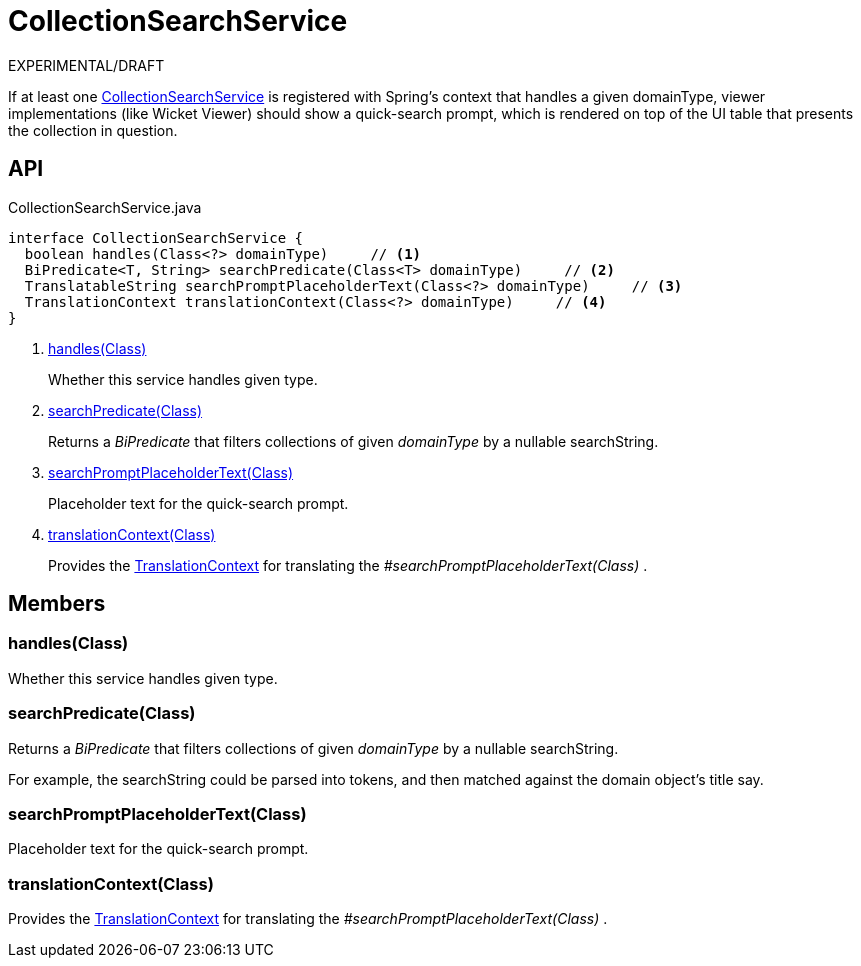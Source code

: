 = CollectionSearchService
:Notice: Licensed to the Apache Software Foundation (ASF) under one or more contributor license agreements. See the NOTICE file distributed with this work for additional information regarding copyright ownership. The ASF licenses this file to you under the Apache License, Version 2.0 (the "License"); you may not use this file except in compliance with the License. You may obtain a copy of the License at. http://www.apache.org/licenses/LICENSE-2.0 . Unless required by applicable law or agreed to in writing, software distributed under the License is distributed on an "AS IS" BASIS, WITHOUT WARRANTIES OR  CONDITIONS OF ANY KIND, either express or implied. See the License for the specific language governing permissions and limitations under the License.

EXPERIMENTAL/DRAFT

If at least one xref:refguide:applib:index/services/search/CollectionSearchService.adoc[CollectionSearchService] is registered with Spring's context that handles a given domainType, viewer implementations (like Wicket Viewer) should show a quick-search prompt, which is rendered on top of the UI table that presents the collection in question.

== API

[source,java]
.CollectionSearchService.java
----
interface CollectionSearchService {
  boolean handles(Class<?> domainType)     // <.>
  BiPredicate<T, String> searchPredicate(Class<T> domainType)     // <.>
  TranslatableString searchPromptPlaceholderText(Class<?> domainType)     // <.>
  TranslationContext translationContext(Class<?> domainType)     // <.>
}
----

<.> xref:#handles_Class[handles(Class)]
+
--
Whether this service handles given type.
--
<.> xref:#searchPredicate_Class[searchPredicate(Class)]
+
--
Returns a _BiPredicate_ that filters collections of given _domainType_ by a nullable searchString.
--
<.> xref:#searchPromptPlaceholderText_Class[searchPromptPlaceholderText(Class)]
+
--
Placeholder text for the quick-search prompt.
--
<.> xref:#translationContext_Class[translationContext(Class)]
+
--
Provides the xref:refguide:applib:index/services/i18n/TranslationContext.adoc[TranslationContext] for translating the _#searchPromptPlaceholderText(Class)_ .
--

== Members

[#handles_Class]
=== handles(Class)

Whether this service handles given type.

[#searchPredicate_Class]
=== searchPredicate(Class)

Returns a _BiPredicate_ that filters collections of given _domainType_ by a nullable searchString.

For example, the searchString could be parsed into tokens, and then matched against the domain object's title say.

[#searchPromptPlaceholderText_Class]
=== searchPromptPlaceholderText(Class)

Placeholder text for the quick-search prompt.

[#translationContext_Class]
=== translationContext(Class)

Provides the xref:refguide:applib:index/services/i18n/TranslationContext.adoc[TranslationContext] for translating the _#searchPromptPlaceholderText(Class)_ .

